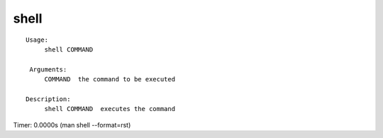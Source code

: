 shell
=====

.. parsed-literal::

   Usage:
        shell COMMAND

    Arguments:
        COMMAND  the command to be executed

   Description:
        shell COMMAND  executes the command

Timer: 0.0000s (man shell --format=rst)
